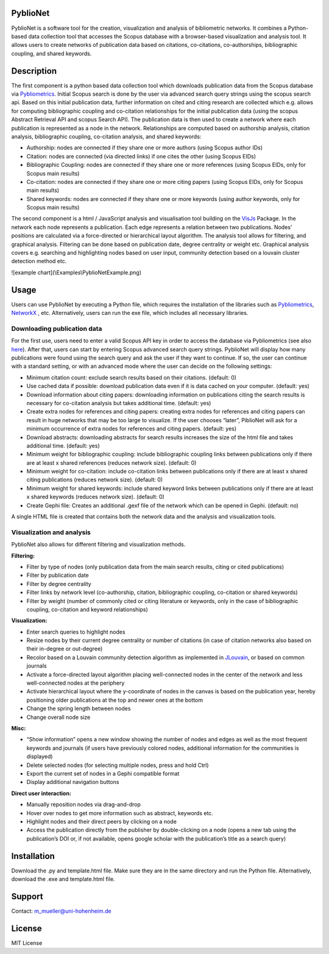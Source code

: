 PyblioNet
============

PyblioNet is a software tool for the creation, visualization and analysis of bibliometric networks. It combines a Python-based data collection tool that accesses the Scopus database with a browser-based visualization and analysis tool. It allows users to create networks of publication data based on citations, co-citations, co-authorships, bibliographic coupling, and shared keywords. 


Description
============

The first component is a python based data collection tool which downloads publication data from the Scopus database via `Pybliometrics <https://pybliometrics.readthedocs.io/en/stable/>`_. Initial Scopus search is done by the user via advanced search query strings using the scopus search api. Based on this initial publication data, further information on cited and citing research are collected which e.g. allows for computing bibliographic coupling and co-citation relationships for the initial publication data (using the scopus Abstract Retrieval API and scopus Search API). The publication data is then used to create a network where each publication is represented as a node in the network. Relationships are computed based on authorship analysis, citation analysis, bibliographic coupling, co-citation analysis, and shared keywords:

* Authorship: nodes are connected if they share one or more authors (using Scopus author IDs)
*	Citation: nodes are connected (via directed links) if one cites the other (using Scopus EIDs)
*	Bibliographic Coupling: nodes are connected if they share one or more references (using Scopus EIDs, only for Scopus main results)
*	Co-citation: nodes are connected if they share one or more citing papers (using Scopus EIDs, only for Scopus main results)
*	Shared keywords: nodes are connected if they share one or more keywords (using author keywords, only for Scopus main results)

The second component is a html / JavaScript analysis and visualisation tool building on the `VisJs <https://visjs.github.io/vis-network/docs/network/>`_ Package. In the network each node represents a publication. Each edge represents a relation between two publications. Nodes’ positions are calculated via a force-directed or hierarchical layout algorithm. The analysis tool allows for filtering, and graphical analysis. Filtering can be done based on publication date, degree centrality or weight etc. Graphical analysis covers e.g. searching and highlighting nodes based on user input, community detection based on a louvain cluster detection method etc.

![example chart](\\Examples\\PyblioNetExample.png)

.. image:: PyblioNetExample.png


Usage
============

Users can use PyblioNet by executing a Python file, which requires the installation of the libraries such as `Pybliometrics <https://pybliometrics.readthedocs.io/en/stable/>`_, `NetworkX <https://github.com/networkx/networkx>`_ , etc. Alternatively, users can run the exe file, which includes all necessary libraries. 

Downloading publication data
-------

For the first use, users need to enter a valid Scopus API key in order to access the database via Pybliometrics (see also `here <https://dev.elsevier.com/sc_apis.html>`_). After that, users can start by entering Scopus advanced search query strings. PyblioNet will display how many publications were found using the search query and ask the user if they want to continue. If so, the user can continue with a standard setting, or with an advanced mode where the user can decide on the following settings:

*	Minimum citation count: exclude search results based on their citations. (default: 0)
*	Use cached data if possible: download publication data even if it is data cached on your computer. (default: yes)
*	Download information about citing papers: downloading information on publications citing the search results is necessary for co-citation analysis but takes additional time. (default: yes)
*	Create extra nodes for references and citing papers: creating extra nodes for references and citing papers can result in huge networks that may be too large to visualize. If the user chooses “later”, PiblioNet will ask for a minimum occurrence of extra nodes for references and citing papers. (default: yes)
*	Download abstracts: downloading abstracts for search results increases the size of the html file and takes additional time. (default: yes)
*	Minimum weight for bibliographic coupling: include bibliographic coupling links between publications only if there are at least x shared references (reduces network size). (default: 0)
*	Minimum weight for co-citation: include co-citation links between publications only if there are at least x shared citing publications (reduces network size). (default: 0)
*	Minimum weight for shared keywords: include shared keyword links between publications only if there are at least x shared keywords (reduces network size). (default: 0)
*	Create Gephi file: Creates an additional .gexf file of the network which can be opened in Gephi. (default: no)

A single HTML file is created that contains both the network data and the analysis and visualization tools.

Visualization and analysis
-------

PyblioNet also allows for different filtering and visualization methods. 

**Filtering:** 

* Filter by type of nodes (only publication data from the main search results, citing or cited publications)
* Filter by publication date
* Filter by degree centrality
* Filter links by network level (co-authorship, citation, bibliographic coupling, co-citation or shared keywords)
* Filter by weight (number of commonly cited or citing literature or keywords, only in the case of bibliographic coupling, co-citation and keyword relationships) 
  
**Visualization:** 

* Enter search queries to highlight nodes
* Resize nodes by their current degree centrality or number of citations (in case of citation networks also based on their in-degree or out-degree)
* Recolor based on a Louvain community detection algorithm as implemented in `JLouvain <https://github.com/upphiminn/jLouvain>`_, or based on common journals
* Activate a force-directed layout algorithm placing well-connected nodes in the center of the network and less well-connected nodes at the periphery
* Activate hierarchical layout where the y-coordinate of nodes in the canvas is based on the publication year, hereby positioning older publications at the top and newer ones at the bottom
* Change the spring length between nodes
* Change overall node size

**Misc:**

* “Show information” opens a new window showing the number of nodes and edges as well as the most frequent keywords and journals (if users have previously colored nodes, additional information for the communities is displayed)
* Delete selected nodes (for selecting multiple nodes, press and hold Ctrl)
* Export the current set of nodes in a Gephi compatible format
* Display additional navigation buttons   

**Direct user interaction:** 

* Manually reposition nodes via drag-and-drop
* Hover over nodes to get more information such as abstract, keywords etc.
* Highlight nodes and their direct peers by clicking on a node
* Access the publication directly from the publisher by double-clicking on a node (opens a new tab using the publication’s DOI or, if not available, opens google scholar with the publication’s title as a search query) 


Installation
=====

Download the .py and template.html file. Make sure they are in the same directory and run the Python file. Alternatively, download the .exe and template.html file.


Support
=======
Contact: m_mueller@uni-hohenheim.de

License
=======
MIT License
